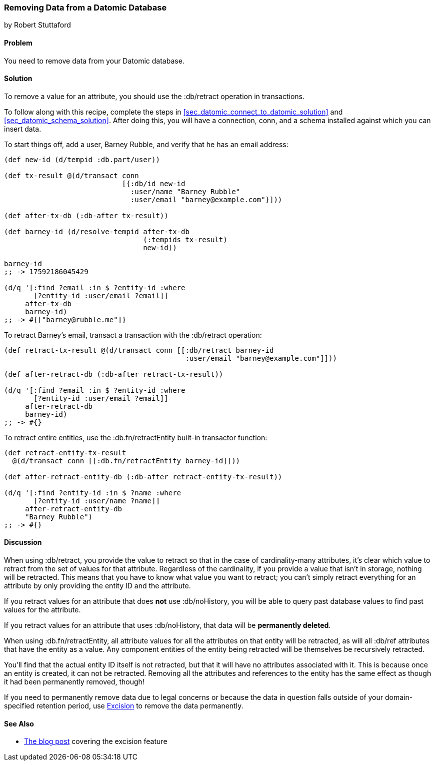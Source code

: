 [[sec_retract_data]]
=== Removing Data from a Datomic Database
[role="byline"]
by Robert Stuttaford

==== Problem

You need to remove data from your Datomic database.(((Datomic database, removing data from)))(((data, removing from databases)))

==== Solution

To remove a value for an attribute, you should use the +:db/retract+
operation in transactions.

To follow along with this recipe, complete the steps in
<<sec_datomic_connect_to_datomic_solution>> and
<<sec_datomic_schema_solution>>. After doing this, you will have a
connection, +conn+, and a schema installed against which you can
insert data.

To start things off, add a user, Barney Rubble, and verify that he has an email address:

[source,clojure]
----
(def new-id (d/tempid :db.part/user))

(def tx-result @(d/transact conn
                            [{:db/id new-id
                              :user/name "Barney Rubble"
                              :user/email "barney@example.com"}]))

(def after-tx-db (:db-after tx-result))

(def barney-id (d/resolve-tempid after-tx-db
                                 (:tempids tx-result)
                                 new-id))

barney-id
;; -> 17592186045429

(d/q '[:find ?email :in $ ?entity-id :where
       [?entity-id :user/email ?email]]
     after-tx-db
     barney-id)
;; -> #{["barney@rubble.me"]}
----

To retract Barney's email, transact a transaction with the
+:db/retract+ operation:

[source,clojure]
----
(def retract-tx-result @(d/transact conn [[:db/retract barney-id
                                           :user/email "barney@example.com"]]))

(def after-retract-db (:db-after retract-tx-result))

(d/q '[:find ?email :in $ ?entity-id :where
       [?entity-id :user/email ?email]]
     after-retract-db
     barney-id)
;; -> #{}
----

To retract entire entities, use the +:db.fn/retractEntity+ built-in transactor function:

[source,clojure]
----
(def retract-entity-tx-result 
  @(d/transact conn [[:db.fn/retractEntity barney-id]]))

(def after-retract-entity-db (:db-after retract-entity-tx-result))

(d/q '[:find ?entity-id :in $ ?name :where
       [?entity-id :user/name ?name]]
     after-retract-entity-db
     "Barney Rubble")
;; -> #{}
----

==== Discussion

When using +:db/retract+, you provide the value to retract so that in
the case of cardinality-many attributes, it's clear which value to
retract from the set of values for that attribute. Regardless of the
cardinality, if you provide a value that isn't in storage, nothing
will be retracted. This means that you have to know what value you
want to retract; you can't simply retract everything for an attribute
by only providing the entity ID and the attribute.

If you retract values for an attribute that does *not* use
+:db/noHistory+, you will be able to query past database values to
find past values for the attribute.

If you retract values for an attribute that uses +:db/noHistory+, that
data will be *permanently deleted*.

When using +:db.fn/retractEntity+, all attribute values for all the
attributes on that entity will be retracted, as will all +:db/ref+
attributes that have the entity as a value. Any component entities of
the entity being retracted will be themselves be recursively
retracted.

You'll find that the actual entity ID itself is not retracted, but
that it will have no attributes associated with it. This is because
once an entity is created, it can not be retracted. Removing all the
attributes and references to the entity has the same effect as though
it had been permanently removed, though!

If you need to permanently remove data due to legal concerns or
because the data in question falls outside of your domain-specified
retention period, use
http://blog.datomic.com/2013/05/excision.html[Excision] to remove the
data permanently.

==== See Also

* http://blog.datomic.com/2013/05/excision.html[The blog post] covering the excision feature
